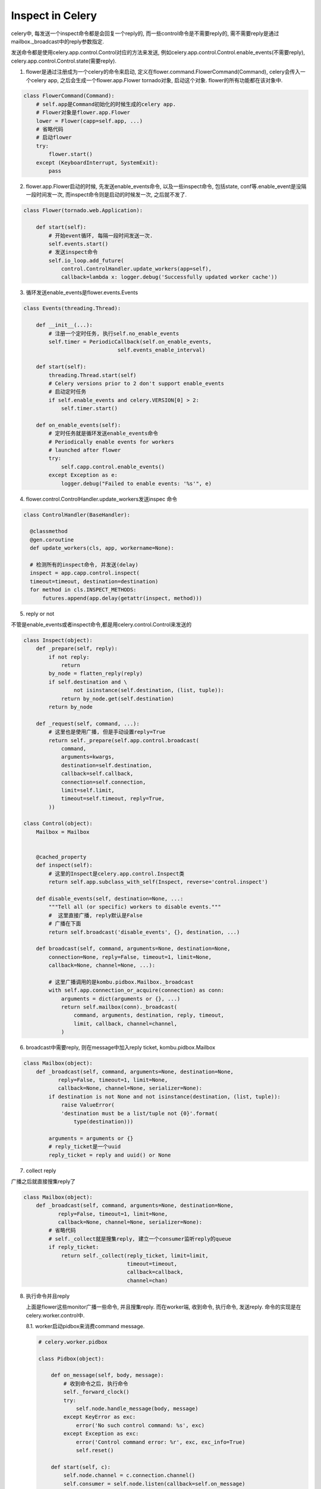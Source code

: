 Inspect in Celery
===================

celery中, 每发送一个inspect命令都是会回复一个reply的, 而一些control命令是不需要reply的, 需不需要reply是通过mailbox._broadcast中的reply参数指定.

发送命令都是使用celery.app.control.Control对应的方法来发送, 例如celery.app.control.Control.enable_events(不需要reply), celery.app.control.Control.state(需要reply).
    
1. flower是通过注册成为一个celery的命令来启动,  定义在flower.command.FlowerCommand(Command), celery会传入一个celery app, 之后会生成一个flower.app.Flower tornado对象, 启动这个对象. flower的所有功能都在该对象中.

.. code-block:: python

   class FlowerCommand(Command):
       # self.app是Command初始化的时候生成的celery app.
       # Flower对象是flower.app.Flower
       lower = Flower(capp=self.app, ...)
       # 省略代码
       # 启动flower
       try:
           flower.start()
       except (KeyboardInterrupt, SystemExit):
           pass

2. flower.app.Flower启动的时候, 先发送enable_events命令, 以及一些inspect命令, 包括state, conf等.enable_event是没隔一段时间发一次, 而inspect命令则是启动的时候发一次, 之后就不发了.

.. code-block:: python

   class Flower(tornado.web.Application):
       
       def start(self):
           # 开始event循环, 每隔一段时间发送一次.
           self.events.start()
           # 发送inspect命令
           self.io_loop.add_future(
               control.ControlHandler.update_workers(app=self),
               callback=lambda x: logger.debug('Successfully updated worker cache'))

3. 循环发送enable_events是flower.events.Events

.. code-block:: python

   class Events(threading.Thread):

       def __init__(...):
           # 注册一个定时任务, 执行self.no_enable_events
           self.timer = PeriodicCallback(self.on_enable_events,
                                 self.events_enable_interval)

       def start(self):
           threading.Thread.start(self)
           # Celery versions prior to 2 don't support enable_events
           # 启动定时任务
           if self.enable_events and celery.VERSION[0] > 2:
               self.timer.start()
   
       def on_enable_events(self):
           # 定时任务就是循环发送enable_events命令
           # Periodically enable events for workers
           # launched after flower
           try:
               self.capp.control.enable_events()
           except Exception as e:
               logger.debug("Failed to enable events: '%s'", e)

4. flower.control.ControlHandler.update_workers发送inspec 命令
    
.. code-block:: python

     class ControlHandler(BaseHandler):
                     
       @classmethod
       @gen.coroutine
       def update_workers(cls, app, workername=None):

       # 检测所有的inspect命令, 并发送(delay)
       inspect = app.capp.control.inspect(
       timeout=timeout, destination=destination)
       for method in cls.INSPECT_METHODS:
           futures.append(app.delay(getattr(inspect, method)))

5. reply or not

不管是enable_events或者inspect命令,都是用celery.control.Control来发送的

.. code-block:: python

     class Inspect(object):
         def _prepare(self, reply):
             if not reply:
                 return
             by_node = flatten_reply(reply)
             if self.destination and \
                     not isinstance(self.destination, (list, tuple)):
                 return by_node.get(self.destination)
             return by_node

         def _request(self, command, ...):
             # 这里也是使用广播, 但是手动设置reply=True
             return self._prepare(self.app.control.broadcast(
                 command,
                 arguments=kwargs,
                 destination=self.destination,
                 callback=self.callback,
                 connection=self.connection,
                 limit=self.limit,
                 timeout=self.timeout, reply=True,
             ))

     class Control(object):
         Mailbox = Mailbox


         @cached_property
         def inspect(self):
             # 这里的Inspect是celery.app.control.Inspect类
             return self.app.subclass_with_self(Inspect, reverse='control.inspect')

         def disable_events(self, destination=None, ...:
             """Tell all (or specific) workers to disable events."""
             #  这里直接广播, reply默认是False
             # 广播在下面
             return self.broadcast('disable_events', {}, destination, ...)

         def broadcast(self, command, arguments=None, destination=None,
             connection=None, reply=False, timeout=1, limit=None,
             callback=None, channel=None, ...):

             # 这里广播调用的是kombu.pidbox.Mailbox._broadcast
             with self.app.connection_or_acquire(connection) as conn:
                 arguments = dict(arguments or {}, ...)
                 return self.mailbox(conn)._broadcast(
                     command, arguments, destination, reply, timeout,
                     limit, callback, channel=channel,
                 )

6. broadcast中需要reply, 则在message中加入reply ticket, kombu.pidbox.Mailbox
 
.. code-block:: python

   class Mailbox(object):
       def _broadcast(self, command, arguments=None, destination=None,
              reply=False, timeout=1, limit=None,
              callback=None, channel=None, serializer=None):
           if destination is not None and not isinstance(destination, (list, tuple)):
               raise ValueError(
               'destination must be a list/tuple not {0}'.format(
                   type(destination)))

           arguments = arguments or {}
           # reply_ticket是一个uuid
           reply_ticket = reply and uuid() or None

7. collect reply

广播之后就直接搜集reply了
   
.. code-block:: python

   class Mailbox(object):
       def _broadcast(self, command, arguments=None, destination=None,
              reply=False, timeout=1, limit=None,
              callback=None, channel=None, serializer=None):
           # 省略代码
           # self._collect就是搜集reply, 建立一个consumer监听reply的queue
           if reply_ticket:
               return self._collect(reply_ticket, limit=limit,
                                    timeout=timeout,
                                    callback=callback,
                                    channel=chan)


8. 执行命令并且reply
   
   上面是flower这些monitor广播一些命令, 并且搜集reply. 而在worker端, 收到命令, 执行命令, 发送reply. 命令的实现是在celery.worker.control中.

   8.1. worker启动pidbox来消费command message.

   .. code-block:: python

       # celery.worker.pidbox

       class Pidbox(object):

           def on_message(self, body, message):
               # 收到命令之后, 执行命令
               self._forward_clock()
               try:
                   self.node.handle_message(body, message)
               except KeyError as exc:
                   error('No such control command: %s', exc)
               except Exception as exc:
                   error('Control command error: %r', exc, exc_info=True)
                   self.reset()

           def start(self, c):
               self.node.channel = c.connection.channel()
               self.consumer = self.node.listen(callback=self.on_message)
               self.consumer.on_decode_error = c.on_decode_error


   8.2. node去寻找命令, 并且发送reply

   .. code-block:: python

       # kombu.pidbox.Node

       class Node(object):

           def handle_message(self, body, message=None):
               destination = body.get('destination')
               if message:
                   self.adjust_clock(message.headers.get('clock') or 0)
               if not destination or self.hostname in destination:
                   # dispatch方法就是负责寻找命令并reply
                   return self.dispatch(...)

           def dispatch(self, method, arguments=None,
                        reply_to=None, ticket=None, ...):
               # 省略代码
               # 这里handle就是celery.worker.control中的命令
               try:
                   reply = handle(method, kwdict(arguments))
               except SystemExit:
                   raise
               except Exception as exc:
                   error('pidbox command error: %r', exc, exc_info=1)
                   reply = {'error': repr(exc)}
               
               # 上面说过, inspect的命令都是需要reply的, 而一些events命令都是不需要reply的.
               if reply_to:
                   self.reply({self.hostname: reply},
                              exchange=reply_to['exchange'],
                              routing_key=reply_to['routing_key'],
                              ticket=ticket)
               return reply    def reply(self, data, exchange, routing_key, ticket, **kwargs):

           # 调用mailbox的reply
           def reply(self, data, exchange, routing_key, ticket, **kwargs):
               self.mailbox._publish_reply(data, exchange, routing_key, ticket,
                                    channel=self.channel,
                                    serializer=self.mailbox.serializer)

       class Mailbox(object):
           # reply发送到目标queue
           def _publish_reply(self, reply, exchange, routing_key, ticket,
                       channel=None, **opts):
               chan = channel or self.connection.default_channel
               exchange = Exchange(exchange, exchange_type='direct',
                                   delivery_mode='transient',
                                   durable=False)
               producer = Producer(chan, auto_declare=False)
               try:
                   producer.publish(
                       reply, exchange=exchange, routing_key=routing_key,
                       declare=[exchange], headers={
                           'ticket': ticket, 'clock': self.clock.forward(),
                       },
                       **opts
                   )
               except InconsistencyError:
                   pass   # queue probably deleted and no one is expecting a reply.
